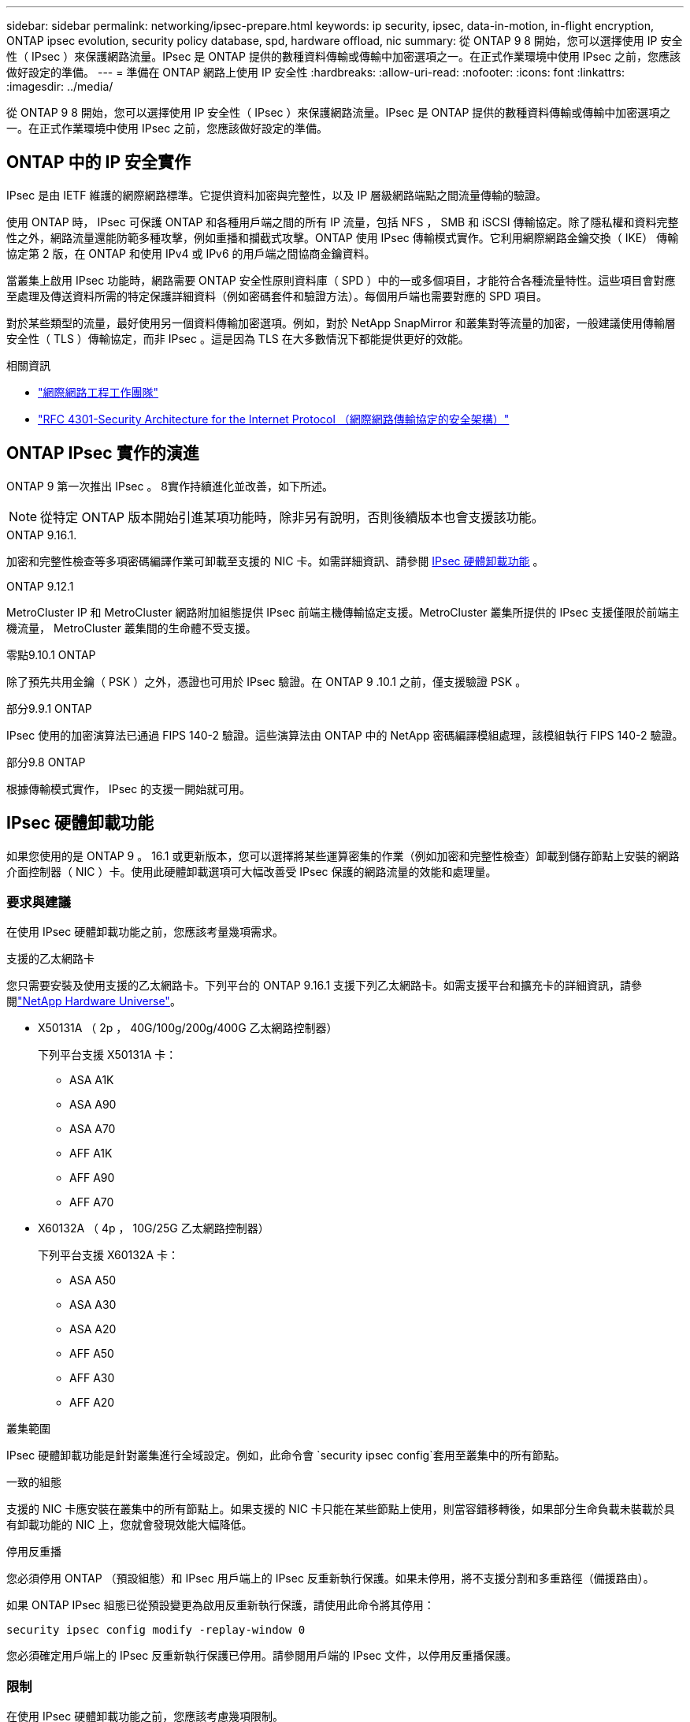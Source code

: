 ---
sidebar: sidebar 
permalink: networking/ipsec-prepare.html 
keywords: ip security, ipsec, data-in-motion, in-flight encryption, ONTAP ipsec evolution, security policy database, spd, hardware offload, nic 
summary: 從 ONTAP 9 8 開始，您可以選擇使用 IP 安全性（ IPsec ）來保護網路流量。IPsec 是 ONTAP 提供的數種資料傳輸或傳輸中加密選項之一。在正式作業環境中使用 IPsec 之前，您應該做好設定的準備。 
---
= 準備在 ONTAP 網路上使用 IP 安全性
:hardbreaks:
:allow-uri-read: 
:nofooter: 
:icons: font
:linkattrs: 
:imagesdir: ../media/


[role="lead"]
從 ONTAP 9 8 開始，您可以選擇使用 IP 安全性（ IPsec ）來保護網路流量。IPsec 是 ONTAP 提供的數種資料傳輸或傳輸中加密選項之一。在正式作業環境中使用 IPsec 之前，您應該做好設定的準備。



== ONTAP 中的 IP 安全實作

IPsec 是由 IETF 維護的網際網路標準。它提供資料加密與完整性，以及 IP 層級網路端點之間流量傳輸的驗證。

使用 ONTAP 時， IPsec 可保護 ONTAP 和各種用戶端之間的所有 IP 流量，包括 NFS ， SMB 和 iSCSI 傳輸協定。除了隱私權和資料完整性之外，網路流量還能防範多種攻擊，例如重播和攔截式攻擊。ONTAP 使用 IPsec 傳輸模式實作。它利用網際網路金鑰交換（ IKE） 傳輸協定第 2 版，在 ONTAP 和使用 IPv4 或 IPv6 的用戶端之間協商金鑰資料。

當叢集上啟用 IPsec 功能時，網路需要 ONTAP 安全性原則資料庫（ SPD ）中的一或多個項目，才能符合各種流量特性。這些項目會對應至處理及傳送資料所需的特定保護詳細資料（例如密碼套件和驗證方法）。每個用戶端也需要對應的 SPD 項目。

對於某些類型的流量，最好使用另一個資料傳輸加密選項。例如，對於 NetApp SnapMirror 和叢集對等流量的加密，一般建議使用傳輸層安全性（ TLS ）傳輸協定，而非 IPsec 。這是因為 TLS 在大多數情況下都能提供更好的效能。

.相關資訊
* https://www.ietf.org/["網際網路工程工作團隊"^]
* https://www.rfc-editor.org/info/rfc4301["RFC 4301-Security Architecture for the Internet Protocol （網際網路傳輸協定的安全架構）"^]




== ONTAP IPsec 實作的演進

ONTAP 9 第一次推出 IPsec 。 8實作持續進化並改善，如下所述。


NOTE: 從特定 ONTAP 版本開始引進某項功能時，除非另有說明，否則後續版本也會支援該功能。

.ONTAP 9.16.1.
加密和完整性檢查等多項密碼編譯作業可卸載至支援的 NIC 卡。如需詳細資訊、請參閱 <<IPsec 硬體卸載功能>> 。

.ONTAP 9.12.1
MetroCluster IP 和 MetroCluster 網路附加組態提供 IPsec 前端主機傳輸協定支援。MetroCluster 叢集所提供的 IPsec 支援僅限於前端主機流量， MetroCluster 叢集間的生命體不受支援。

.零點9.10.1 ONTAP
除了預先共用金鑰（ PSK ）之外，憑證也可用於 IPsec 驗證。在 ONTAP 9 .10.1 之前，僅支援驗證 PSK 。

.部分9.9.1 ONTAP
IPsec 使用的加密演算法已通過 FIPS 140-2 驗證。這些演算法由 ONTAP 中的 NetApp 密碼編譯模組處理，該模組執行 FIPS 140-2 驗證。

.部分9.8 ONTAP
根據傳輸模式實作， IPsec 的支援一開始就可用。



== IPsec 硬體卸載功能

如果您使用的是 ONTAP 9 。 16.1 或更新版本，您可以選擇將某些運算密集的作業（例如加密和完整性檢查）卸載到儲存節點上安裝的網路介面控制器（ NIC ）卡。使用此硬體卸載選項可大幅改善受 IPsec 保護的網路流量的效能和處理量。



=== 要求與建議

在使用 IPsec 硬體卸載功能之前，您應該考量幾項需求。

.支援的乙太網路卡
您只需要安裝及使用支援的乙太網路卡。下列平台的 ONTAP 9.16.1 支援下列乙太網路卡。如需支援平台和擴充卡的詳細資訊，請參閱link:https://hwu.netapp.com/["NetApp Hardware Universe"^]。

* X50131A （ 2p ， 40G/100g/200g/400G 乙太網路控制器）
+
下列平台支援 X50131A 卡：

+
** ASA A1K
** ASA A90
** ASA A70
** AFF A1K
** AFF A90
** AFF A70


* X60132A （ 4p ， 10G/25G 乙太網路控制器）
+
下列平台支援 X60132A 卡：

+
** ASA A50
** ASA A30
** ASA A20
** AFF A50
** AFF A30
** AFF A20




.叢集範圍
IPsec 硬體卸載功能是針對叢集進行全域設定。例如，此命令會 `security ipsec config`套用至叢集中的所有節點。

.一致的組態
支援的 NIC 卡應安裝在叢集中的所有節點上。如果支援的 NIC 卡只能在某些節點上使用，則當容錯移轉後，如果部分生命負載未裝載於具有卸載功能的 NIC 上，您就會發現效能大幅降低。

.停用反重播
您必須停用 ONTAP （預設組態）和 IPsec 用戶端上的 IPsec 反重新執行保護。如果未停用，將不支援分割和多重路徑（備援路由）。

如果 ONTAP IPsec 組態已從預設變更為啟用反重新執行保護，請使用此命令將其停用：

[source, cli]
----
security ipsec config modify -replay-window 0
----
您必須確定用戶端上的 IPsec 反重新執行保護已停用。請參閱用戶端的 IPsec 文件，以停用反重播保護。



=== 限制

在使用 IPsec 硬體卸載功能之前，您應該考慮幾項限制。

.IPv6
IPsec 硬體卸載功能不支援 IP 版本 6 。只有 IPsec 軟體實作支援 IPv6 。

.延伸序號
硬體卸載功能不支援 IPsec 延伸序列號。僅使用正常的 32 位元序列號。

.連結集合體
IPsec 硬體卸載功能不支援連結集合。因此，它無法與透過 ONTAP CLI 命令所管理的介面或連結集合群組搭配使用 `network port ifgrp`。



=== ONTAP CLI 中的組態支援

ONTAP 9 。 16.1 中更新了三個現有的 CLI 命令，以支援以下所述的 IPsec 硬體卸載功能。如需詳細資訊，請參閱link:../networking/ipsec-configure.html["在 ONTAP 中設定 IP 安全性"]。

[cols="40,60"]
|===
| 指令ONTAP | 更新 


| `security ipsec config show` | 布林參數 `Offload Enabled`顯示目前的 NIC 卸載狀態。 


| `security ipsec config modify` | 此參數 `is-offload-enabled`可用於啟用或停用 NIC 卸載功能。 


| `security ipsec config show-ipsecsa` | 新增了四個新的計數器，以位元組和封包顯示傳入和傳出流量。 
|===


=== ONTAP REST API 中的組態支援

ONTAP 9 中更新了兩個現有的 REST API 端點。 16.1 可支援 IPsec 硬體卸載功能，如下所述。

[cols="40,60"]
|===
| REST端點 | 更新 


| `/api/security/ipsec` | 此參數 `offload_enabled`已新增，可透過修補方法使用。 


| `/api/security/ipsec/security_association` | 新增兩個計數器值，以追蹤卸載功能處理的總位元組和封包數。 
|===
從 ONTAP 自動化文件中深入瞭解 ONTAP REST API ，包括 https://docs.netapp.com/us-en/ontap-automation/whats-new.html["ONTAP REST API 的新功能"^]。您也應該檢閱 ONTAP 自動化文件，以取得有關的詳細資訊 https://docs.netapp.com/us-en/ontap-automation/reference/api_reference.html["IPsec 端點"^]。
